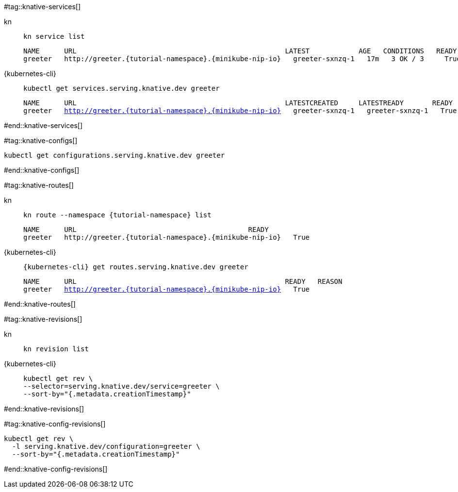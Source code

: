 #tag::knative-services[]
[tabs]
====
kn::
+
--
[.console-input]
[source,bash,subs="+macros,+attributes"]
----
kn service list
----

[.console-output]
[source,text,subs="+attributes"]
----
NAME      URL                                                   LATEST            AGE   CONDITIONS   READY   REASON
greeter   http://greeter.{tutorial-namespace}.{minikube-nip-io}   greeter-sxnzq-1   17m   3 OK / 3     True
----
--
{kubernetes-cli}::
+
--
[.console-input]
[source,bash,subs="+macros,+attributes"]
----
kubectl get services.serving.knative.dev greeter 
----

[.console-output]
[source,bash,subs="+macros,+attributes"]
----
NAME      URL                                                   LATESTCREATED     LATESTREADY       READY   REASON
greeter   http://greeter.{tutorial-namespace}.{minikube-nip-io}   greeter-sxnzq-1   greeter-sxnzq-1   True
----
--
====

#end::knative-services[]

#tag::knative-configs[]
[#knative-configs]
[.console-input]
[source,bash,subs="+macros,+attributes"]
----
kubectl get configurations.serving.knative.dev greeter
----
#end::knative-configs[]

#tag::knative-routes[]
[#knative-routes]
[tabs]
====
kn::
+
--
[.console-input]
[source,bash,subs="+macros,+attributes"]
----
kn route --namespace {tutorial-namespace} list
----

[.console-output]
[source,bash,subs="+attributes"]
----
NAME      URL                                          READY
greeter   http://greeter.{tutorial-namespace}.{minikube-nip-io}   True
----

--
{kubernetes-cli}::
+
--
[.console-input]
[source,bash,subs="+macros,+attributes"]
----
{kubernetes-cli} get routes.serving.knative.dev greeter
----

[.console-output]
[source,bash,subs="+macros,+attributes"]
----
NAME      URL                                                   READY   REASON
greeter   http://greeter.{tutorial-namespace}.{minikube-nip-io}   True
----
--
====

#end::knative-routes[]

#tag::knative-revisions[]
[tabs]
====
kn::
+
--
[.console-input]
[source,bash,subs="+macros,+attributes"]
----
kn revision list
----
--
{kubernetes-cli}::
+
--
[.console-input]
[source,bash,subs="+macros,+attributes"]
----
kubectl get rev \
--selector=serving.knative.dev/service=greeter \
--sort-by="{.metadata.creationTimestamp}"
----
--
====
#end::knative-revisions[]

#tag::knative-config-revisions[]

[.console-input]
[source,bash,subs="+macros,+attributes"]
----
kubectl get rev \
  -l serving.knative.dev/configuration=greeter \
  --sort-by="{.metadata.creationTimestamp}"
----
#end::knative-config-revisions[]
